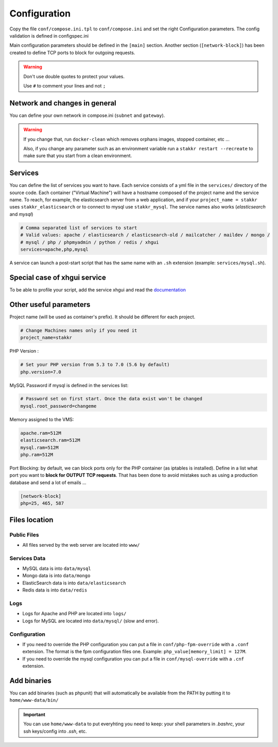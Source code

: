 Configuration
=============

Copy the file ``conf/compose.ini.tpl`` to ``conf/compose.ini`` and set
the right Configuration parameters. The config validation is defined in configspec.ini

Main configuration parameters should be defined in the ``[main]`` section.
Another section (``[network-block]``) has been created to define TCP ports to block for outgoing
requests.


.. WARNING::
   Don't use double quotes to protect your values.

   Use ``#`` to comment your lines and not ``;``


Network and changes in general
------------------------------------
You can define your own network in compose.ini (``subnet`` and ``gateway``).

.. WARNING::
   If you change that, run ``docker-clean`` which
   removes orphans images, stopped container, etc ...

   Also, if you change any parameter such as an environment variable
   run a ``stakkr restart --recreate`` to make sure that you start from
   a clean environment.


Services
-----------------
You can define the list of services you want to have. Each service
consists of a yml file in the ``services/`` directory of the
source code. Each container ("Virtual Machine") will have a hostname
composed of the project name and the service name. To reach, for example,
the elasticsearch server from a web application, and if your
``project_name = stakkr`` uses ``stakkr_elasticsearch`` or to connect to
mysql use ``stakkr_mysql``. The service names also works
(*elasticsearch* and *mysql*)

.. code:: cfg

    # Comma separated list of services to start
    # Valid values: apache / elasticsearch / elasticsearch-old / mailcatcher / maildev / mongo /
    # mysql / php / phpmyadmin / python / redis / xhgui
    services=apache,php,mysql

A service can launch a post-start script that has the same name with an
``.sh`` extension (example: ``services/mysql.sh``).


Special case of xhgui service
----------------------------------
To be able to profile your script, add the service xhgui and read the
`documentation`_


Other useful parameters
--------------------------

Project name (will be used as container's prefix). It should be
different for each project.

.. code:: ini

    # Change Machines names only if you need it
    project_name=stakkr

PHP Version :

.. code:: ini

    # Set your PHP version from 5.3 to 7.0 (5.6 by default)
    php.version=7.0

MySQL Password if mysql is defined in the services list:

.. code:: ini

    # Password set on first start. Once the data exist won't be changed
    mysql.root_password=changeme

Memory assigned to the VMS:

.. code:: ini

    apache.ram=512M
    elasticsearch.ram=512M
    mysql.ram=512M
    php.ram=512M

.. _documentation: https://github.com/edyan/docker-xhgui


Port Blocking: by default, we can block ports only for the PHP container (as iptables is installed).
Define in a list what port you want to **block for OUTPUT TCP requests**. That has been done to
avoid mistakes such as using a production database and send a lot of emails ...

.. code:: ini

    [network-block]
    php=25, 465, 587



Files location
------------------

Public Files
~~~~~~~~~~~~~~
-  All files served by the web server are located into ``www/``


Services Data
~~~~~~~~~~~~~~~~~
-  MySQL data is into ``data/mysql``
-  Mongo data is into ``data/mongo``
-  ElasticSearch data is into ``data/elasticsearch``
-  Redis data is into ``data/redis``

Logs
~~~~~~
-  Logs for Apache and PHP are located into ``logs/``
-  Logs for MySQL are located into ``data/mysql/`` (slow and error).

Configuration
~~~~~~~~~~~~~~~
-  If you need to override the PHP configuration you can put a file in
   ``conf/php-fpm-override`` with a ``.conf`` extension. The format is
   the fpm configuration files one. Example:
   ``php_value[memory_limit] = 127M``.
-  If you need to override the mysql configuration you can put a file in ``conf/mysql-override``
   with a ``.cnf`` extension.


Add binaries
------------
You can add binaries (such as phpunit) that will automatically be
available from the PATH by putting it to ``home/www-data/bin/``


.. IMPORTANT::
   You can use ``home/www-data`` to put everyhting you need to keep:
   your shell parameters in `.bashrc`, your ssh keys/config into `.ssh`, etc.
